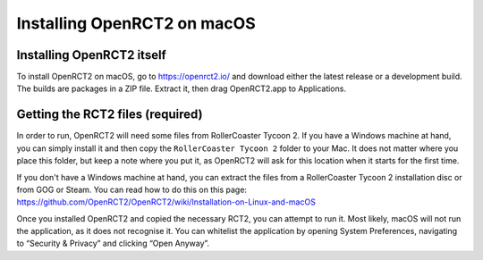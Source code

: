 Installing OpenRCT2 on macOS
============================

Installing OpenRCT2 itself
--------------------------

To install OpenRCT2 on macOS, go to https://openrct2.io/ and download either the latest release or a development build. The builds are packages in a ZIP file. Extract it, then drag OpenRCT2.app to Applications.

Getting the RCT2 files (required)
---------------------------------

In order to run, OpenRCT2 will need some files from RollerCoaster Tycoon 2. If you have a Windows machine at hand, you can simply install it and then copy the ``RollerCoaster Tycoon 2`` folder to your Mac. It does not matter where you place this folder, but keep a note where you put it, as OpenRCT2 will ask for this location when it starts for the first time.

If you don't have a Windows machine at hand, you can extract the files from a RollerCoaster Tycoon 2 installation disc or from GOG or Steam. You can read how to do this on this page: https://github.com/OpenRCT2/OpenRCT2/wiki/Installation-on-Linux-and-macOS

Once you installed OpenRCT2 and copied the necessary RCT2, you can attempt to run it. Most likely, macOS will not run the application, as it does not recognise it. You can whitelist the application by opening System Preferences, navigating to “Security & Privacy” and clicking “Open Anyway”.
